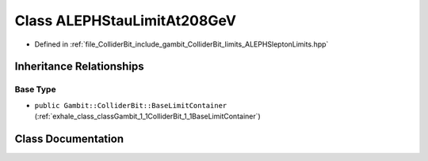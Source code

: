 .. _exhale_class_classGambit_1_1ColliderBit_1_1ALEPHStauLimitAt208GeV:

Class ALEPHStauLimitAt208GeV
============================

- Defined in :ref:`file_ColliderBit_include_gambit_ColliderBit_limits_ALEPHSleptonLimits.hpp`


Inheritance Relationships
-------------------------

Base Type
*********

- ``public Gambit::ColliderBit::BaseLimitContainer`` (:ref:`exhale_class_classGambit_1_1ColliderBit_1_1BaseLimitContainer`)


Class Documentation
-------------------


.. doxygenclass:: Gambit::ColliderBit::ALEPHStauLimitAt208GeV
   :project: GAMBIT
   :members:
   :protected-members:
   :undoc-members: